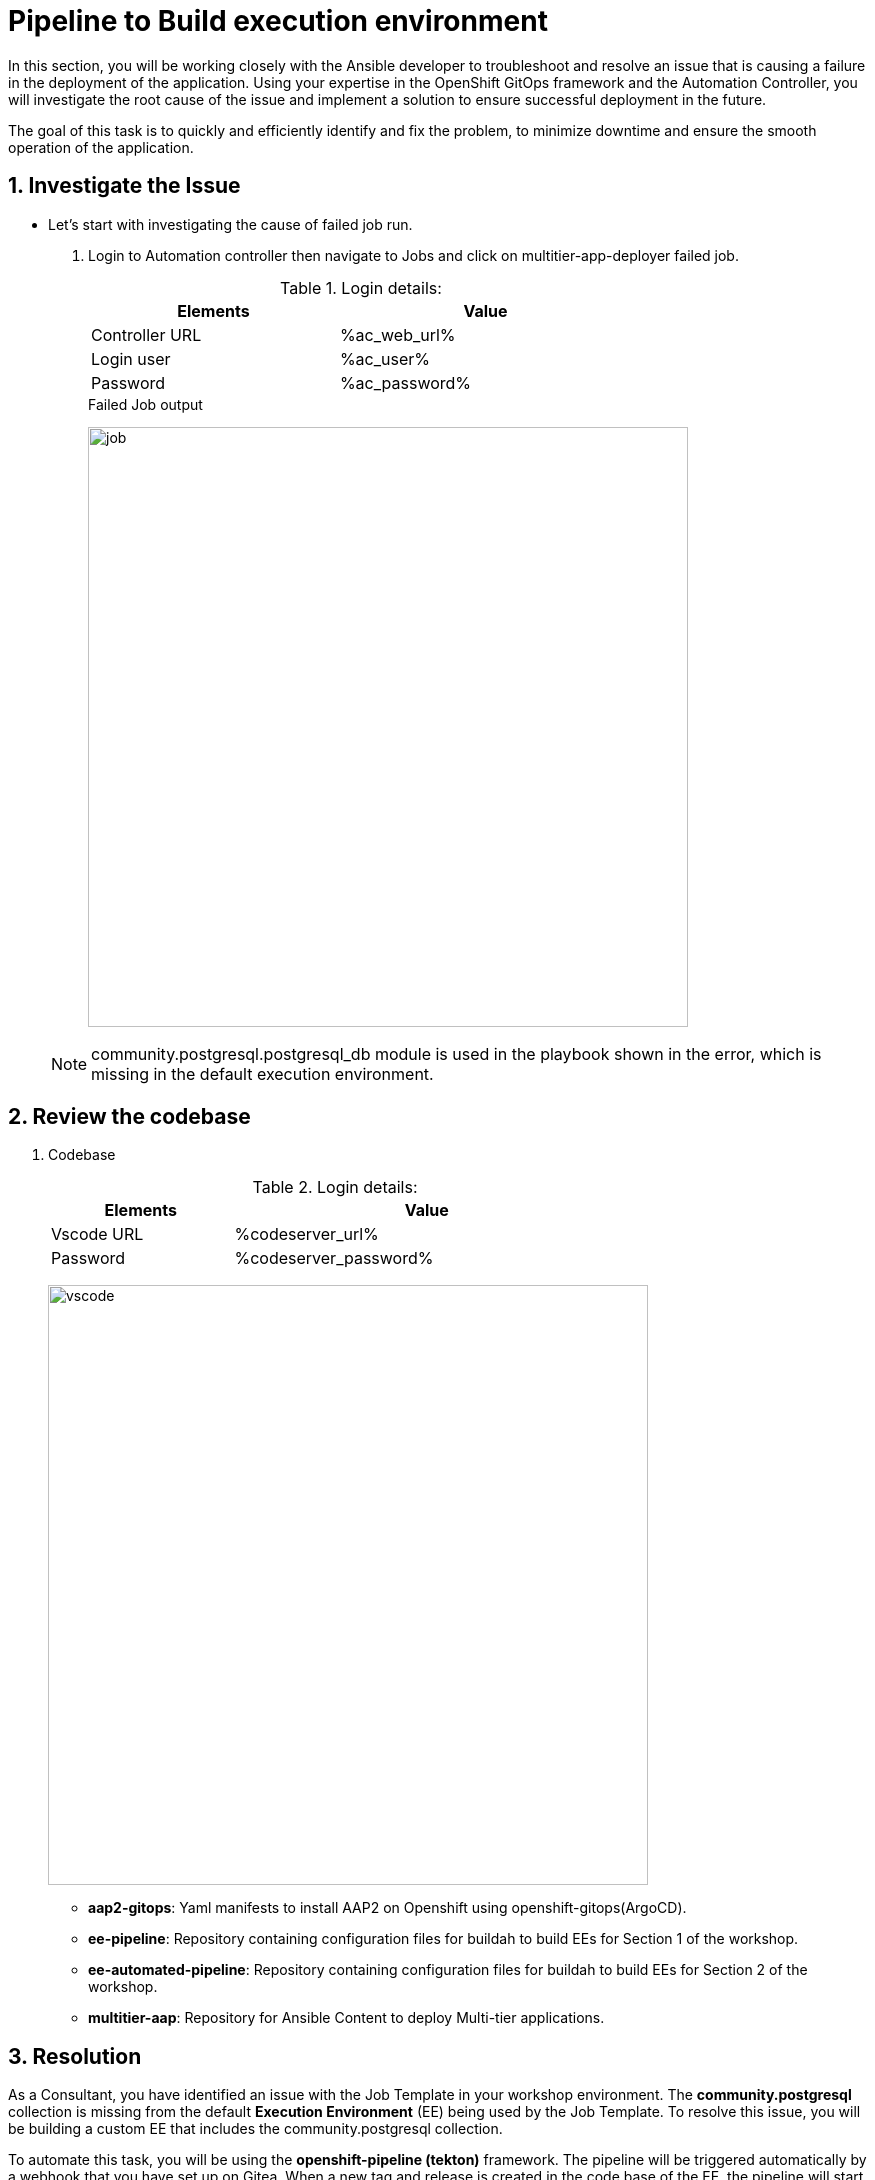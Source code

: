 :numbered:
:GUID: %guid%
:BASE_DOMAIN: FINDME
:AC_URL: %ac_web_url%
:AC_USER: %ac_user%
:AC_PASSWORD: %ac_password%
:AH_URL: %ah_web_url%
:AH_USER: %ah_user%
:AH_PASSWORD: %ah_password%
:VSCODE_URL: %codeserver_url%
:VSCODE_PASSWORD: %codeserver_password%
:GITEA_URL: %gitea_console_url%
:GITEA_USER: %ac_user%
:GITEA_PASSWORD: %ac_password%
:OC_CONSOLE_URL: %openshift_console_url%
:OC_USER: %openshift_cluster_admin_username%
:OC_PASSWORD: %openshift_cluster_admin_password%
:BASTION_HOST: %bastion_public_hostname%
:BASTION_USER: %bastion_ssh_user_name%
:BASTION_PASSWORD: %bastion_ssh_password%


= Pipeline to Build execution environment

In this section, you will be working closely with the Ansible developer to troubleshoot and resolve an issue that is causing a failure in the deployment of the application. Using your expertise in the OpenShift GitOps framework and the Automation Controller, you will investigate the root cause of the issue and implement a solution to ensure successful deployment in the future. 

The goal of this task is to quickly and efficiently identify and fix the problem, to minimize downtime and ensure the smooth operation of the application.

== Investigate the Issue

* Let’s start with investigating the cause of failed job run.

. Login to Automation controller then navigate to Jobs and click on multitier-app-deployer failed job. 

+
.Login details:
[%autowidth.stretch,width=70%,cols="^.^a,^.^a",options="header"]
|====
| Elements | Value
| Controller URL | {AC_URL}
| Login user | {AC_USER}
| Password | {AC_PASSWORD}
|====
+
.Failed Job output
image:./images/job_run_failed.png[job,600]

+
[NOTE] 
community.postgresql.postgresql_db module is used in the playbook shown in the error, which is missing in the default execution environment.


== Review the codebase
. Codebase
+
.Login details:
[%autowidth.stretch,width=70%,cols="^.^a,^.^a",options="header"]
|====
| Elements | Value
| Vscode URL | {VSCODE_URL}
| Password | {VSCODE_PASSWORD}
|====
+
image:./images/vscode.png[vscode,600]
+
* *aap2-gitops*: Yaml manifests to install AAP2 on Openshift using openshift-gitops(ArgoCD).

* *ee-pipeline*: Repository containing configuration files for buildah to build EEs for Section 1 of the workshop.
* *ee-automated-pipeline*: Repository containing configuration files for buildah to build EEs for Section 2 of the workshop.
* *multitier-aap*: Repository for Ansible Content to deploy Multi-tier applications. 


== Resolution

As a Consultant, you have identified an issue with the Job Template in your workshop environment. The *community.postgresql* collection is missing from the default *Execution Environment* (EE) being used by the Job Template. To resolve this issue, you will be building a custom EE that includes the community.postgresql collection.

To automate this task, you will be using the *openshift-pipeline (tekton)* framework. The pipeline will be triggered automatically by a webhook that you have set up on Gitea. When a new tag and release is created in the code base of the EE, the pipeline will start running and automatically build the new custom EE. The new EE images will be tagged with the same name and pushed to the *Private Automation Hub*.

The *tasks* as part of the pipeline are triggered using a Webhook created on Gitea. The *pipeline* will be triggered only when a new tag and release  is created in the code base of EE. The EEs images will be tagged based on the tag name and pushed to *Private Automation Hub*. 

. *Pipeline:* Defines a series of Tasks that accomplish a specific build or delivery goal. Can be triggered by an event or invoked from a PipelineRun.
The pipeline has already been configured for this workshop.

+
.Login details:
[%autowidth.stretch,width=70%,cols="^.^a,^.^a",options="header"]
|====
| Elements | Value
| Console URL | link:{OC_CONSOLE_URL}/k8s/ns/ansible-ee-pipeline/tekton.dev\~v1beta1~Pipeline/p1-section1-pipeline-ee-builder[]
| Login user | {OC_USER}
| Password | {OC_PASSWORD}
|====
+
.Pipeline
image:./images/pipeline-1.png[p1,600]
+
* *Tasks:* Defines a series of steps which launch specific build or delivery tools that ingest specific inputs and produce specific outputs.

* *Pipelinerun:* Instantiates a Pipeline for execution with specific inputs, outputs, and execution parameters.

* *Trigger:* specifies what happens when the EventListener detects an event.

* *EventListener:* listens for events on Kubernetes cluster. Specifies one or more Triggers.

. Find event-listener's route for creating webhook.
 .. Go to networking -> route -> p1-section1-event-listener then copy Location url and keep it saved 

. Find event-listener's secret for creating webhook.
.. Go to workloads -> secrets -> click on p1-section1-trigger-secret, then copy secretToken and save it we will it when creating webhook.


. Login to Gitea and configure webhook for the *ee-pipeline* repository.
+
.Login details:
[%autowidth.stretch,width=70%,cols="^.^a,^.^a",options="header"]
|====
| Elements | Value
| Gitea URL | {GITEA_URL}
| Login user | {GITEA_USER}
| Password | {GITEA_PASSWORD}
|====

. Click ee-pipeline repository --> settings --> webhook --> Click Add Webhook --> select Gitea

+
.Gitea webhook:
image:./images/gitea_webhook_1.png[webhook1,600]

. Fill the webhook form as follows:
.. Copy event listner route in *Target URL*
.. Copy event listener secret in *Secret*
.. Select Custom Events
.. Select Release
.. Click on the Add Webhook button to create webhook.

+
.Gitea webhook page:
image:./images/gitea_webhook_2.png[webhook2,600]

. Login to vscode to update the execution environment codebase.
+
.Login details:
[%autowidth.stretch,width=70%,cols="^.^a,^.^a",options="header"]
|====
| Elements | Value
| Vscode URL | {VSCODE_URL}
| Password | {VSCODE_PASSWORD}
|====

. Expand ee-pipeline codebase directory and update following collection in the requirements.yml file.

+
[source,text]
----
  - name: community.postgresql
    version: 2.3.2
----
+
.Add collection
image:./images/vscode_req_1.png[req1,600]

+
NOTE: https://access.redhat.com/documentation/en-us/red_hat_ansible_automation_platform/2.0-ea/html-single/ansible_builder_guide/index#con-building-definition-file

. Commit and push the changes to git as shown in the picture.
+
.Commit and Push
image:./images/vscode_req_2.png[req2,600]

+
.Confirm
image:./images/vscode_req_3.png[req3,600]


. You are ready to run pipeline to build execution environment.
.. Go to gitea and create new release *2.0.0* which will trigger pipeline using webhook created in the previous steps.
+
.Release 2.0.0
+
image:./images/release_1.png[release,600]

+
.Publish
image:./images/release_2.png[release,600]

. Observe that pipeline has triggered to build the EE and push to Private automation hub.
+
.Login details:
[%autowidth.stretch,width=70%,cols="^.^a,^.^a",options="header"]
|====
| Elements | Value
| Console URL | link:{OC_CONSOLE_URL}/k8s/ns/ansible-ee-pipeline/tekton.dev\~v1beta1~Pipeline/p1-section1-pipeline-ee-builder[]
| Login user | {OC_USER}
| Password | {OC_PASSWORD}
|====

. After login click pipelineRuns tab to check.
+
.PipelineRun
image:./images/pipeline_run_1.png[run,600]

. Login to Private Automation Hub to check new EE ee-pipeline is created. 
+
.Login details:
[%autowidth.stretch,width=70%,cols="^.^a,^.^a",options="header"]
|====
| Elements | Value
| Hub URL | {AH_URL}
| Login user | {AH_USER}
| Password | {AH_PASSWORD}
|====

. Click *Execution Environment* --> *ee-pipeline* --> *images*
+
.Image Tag
image:./images/ee_build_1.png[build,600]

. Login to Automation Controller. Add execution environment and update job template.

+
.Login details:
[%autowidth.stretch,width=70%,cols="^.^a,^.^a",options="header"]
|====
| Elements | Value
| Controller URL | {AC_URL}
| Login user | {AC_USER}
| Password | {AC_PASSWORD}
|====


. Click on *Execution Environment* then click on *Add* to add new EE as follows.
+
.EE details:
[%autowidth.stretch,width=70%,cols="^.^a,^.^a"]
|===
| Name |  ee-pipeline
| Image |  hub-ansible-automation-platform.apps.cluster-{GUID}.{BASE_DOMAIN}/ee-pipeline:2.0.0
| Pull | Only pull the image if not present before running.
| Registry credential | hub_registry_credentials
|===

+
.Execution Environment
image:./images/ee_build_2.png[ee,600]


. Update EE in *multitier-app-deployer* job template.
+
image:./images/job_template_1.png[job,600]

. Verify the application has deployed using the following link.
+
.EE details:
[%autowidth.stretch,width=70%,cols="^.^a,^.^a"]
|===
| Application URL | link:http://frontend.{GUID}.{BASE_DOMAIN}[]
|===
+
.Web Application
image:./images/frontend.png[frontend,600]

== Clean up

Before you move to the next lab. Please run following clean job templates.

. Login to Automation Controller and Run the *multitier-app-teardown* job template to cleanup. 
+
.Login details:
[%autowidth.stretch,width=70%,cols="^.^a,^.^a",options="header"]
|====
| Elements | Value
| Controller URL | {AC_URL}
| Login user | {AC_USER}
| Password | {AC_PASSWORD}
|====
